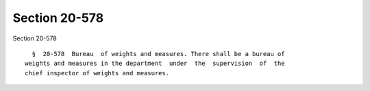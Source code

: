 Section 20-578
==============

Section 20-578 ::    
        
     
        §  20-578  Bureau  of weights and measures. There shall be a bureau of
      weights and measures in the department  under  the  supervision  of  the
      chief inspector of weights and measures.
    
    
    
    
    
    
    